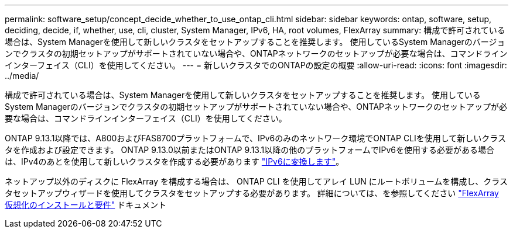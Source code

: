 ---
permalink: software_setup/concept_decide_whether_to_use_ontap_cli.html 
sidebar: sidebar 
keywords: ontap, software, setup, deciding, decide, if, whether, use, cli, cluster, System Manager, IPv6, HA, root volumes, FlexArray 
summary: 構成で許可されている場合は、System Managerを使用して新しいクラスタをセットアップすることを推奨します。  使用しているSystem Managerのバージョンでクラスタの初期セットアップがサポートされていない場合や、ONTAPネットワークのセットアップが必要な場合は、コマンドラインインターフェイス（CLI）を使用してください。 
---
= 新しいクラスタでのONTAPの設定の概要
:allow-uri-read: 
:icons: font
:imagesdir: ../media/


[role="lead"]
構成で許可されている場合は、System Managerを使用して新しいクラスタをセットアップすることを推奨します。  使用しているSystem Managerのバージョンでクラスタの初期セットアップがサポートされていない場合や、ONTAPネットワークのセットアップが必要な場合は、コマンドラインインターフェイス（CLI）を使用してください。

ONTAP 9.13.1以降では、A800およびFAS8700プラットフォームで、IPv6のみのネットワーク環境でONTAP CLIを使用して新しいクラスタを作成および設定できます。  ONTAP 9.13.0以前またはONTAP 9.13.1以降の他のプラットフォームでIPv6を使用する必要がある場合は、IPv4のあとを使用して新しいクラスタを作成する必要があります link:convert-ipv4-to-ipv6-task.html["IPv6に変換します"]。

ネットアップ以外のディスクに FlexArray を構成する場合は、 ONTAP CLI を使用してアレイ LUN にルートボリュームを構成し、クラスタセットアップウィザードを使用してクラスタをセットアップする必要があります。
詳細については、を参照してください link:https://docs.netapp.com/us-en/ontap-flexarray/install/concept_flexarray_virtualization_technology_overview_using_array_luns_for_storage.html["FlexArray 仮想化のインストールと要件"] ドキュメント
